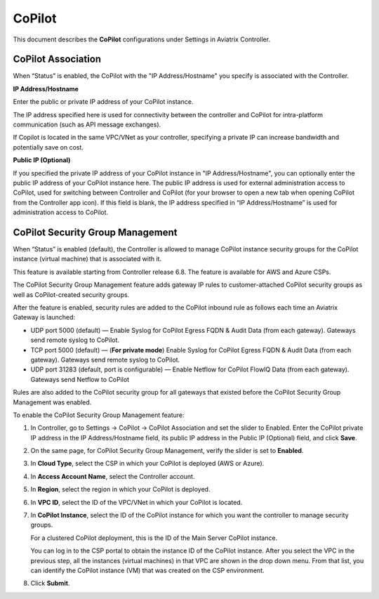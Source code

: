 .. meta::
   :description: Documentation for associating CoPilot with controller
   :keywords: CoPilot, association

###################################
CoPilot
###################################
This document describes the **CoPilot** configurations under Settings in Aviatrix Controller.

CoPilot Association
===========================
When “Status” is enabled, the CoPilot with the "IP Address/Hostname" you specify is associated with the Controller. 


**IP Address/Hostname**

Enter the public or private IP address of your CoPilot instance.

The IP address specified here is used for connectivity between the controller and CoPilot for intra-platform communication (such as API message exchanges). 

If Copilot is located in the same VPC/VNet as your controller, specifying a private IP can increase bandwidth and potentially save on cost. 

 
**Public IP (Optional)**

If you specified the private IP address of your CoPilot instance in "IP Address/Hostname", you can optionally enter the public IP address of your CoPilot instance here. The public IP address is used for external administration access to CoPilot, used for switching between Controller and CoPilot (for your browser to open a new tab when opening CoPilot from the Controller app icon). If this field is blank, the IP address specified in “IP Address/Hostname” is used for administration access to CoPilot.


CoPilot Security Group Management
===================================
When “Status” is enabled (default), the Controller is allowed to manage CoPilot instance security groups for the CoPilot instance (virtual machine) that is associated with it. 

This feature is available starting from Controller release 6.8. The feature is available for AWS and Azure CSPs. 

The CoPilot Security Group Management feature adds gateway IP rules to customer-attached CoPilot security groups as well as CoPilot-created security groups. 

After the feature is enabled, security rules are added to the CoPilot inbound rule as follows each time an Aviatrix Gateway is launched:

- UDP port 5000 (default) — Enable Syslog for CoPilot Egress FQDN & Audit Data (from each gateway). Gateways send remote syslog to CoPilot.

- TCP port 5000 (default) — (**For private mode**) Enable Syslog for CoPilot Egress FQDN & Audit Data (from each gateway). Gateways send remote syslog to CoPilot.

- UDP port 31283 (default, port is configurable) — Enable Netflow for CoPilot FlowIQ Data (from each gateway). Gateways send Netflow to CoPilot

Rules are also added to the CoPilot security group for all gateways that existed before the CoPilot Security Group Management was enabled.

To enable the CoPilot Security Group Management feature:

1.  In Controller, go to Settings -> CoPilot -> CoPilot Association and set the slider to Enabled. Enter the CoPilot private IP address in the IP Address/Hostname field, its public IP address in the Public IP (Optional) field, and click **Save**.

2.  On the same page, for CoPilot Security Group Management, verify the slider is set to **Enabled**.

3.  In **Cloud Type**, select the CSP in which your CoPilot is deployed (AWS or Azure).

4.  In **Access Account Name**, select the Controller account.

5.  In **Region**, select the region in which your CoPilot is deployed.

6.  In **VPC ID**, select the ID of the VPC/VNet in which your CoPilot is located.

7.  In **CoPilot Instance**, select the ID of the CoPilot instance for which you want the controller to manage security groups. 

    For a clustered CoPilot deployment, this is the ID of the Main Server CoPilot instance. 

    You can log in to the CSP portal to obtain the instance ID of the CoPilot instance. After you select the VPC in the previous step, all the instances (virtual machines) in that VPC are shown in the drop down menu. From that list, you can identify the CoPilot instance (VM) that was created on the CSP environment.

8.  Click **Submit**. 


    |image0|

.. |image0| image:: CoPilot_media/image0.png
   :scale: 30%

.. disqus::
